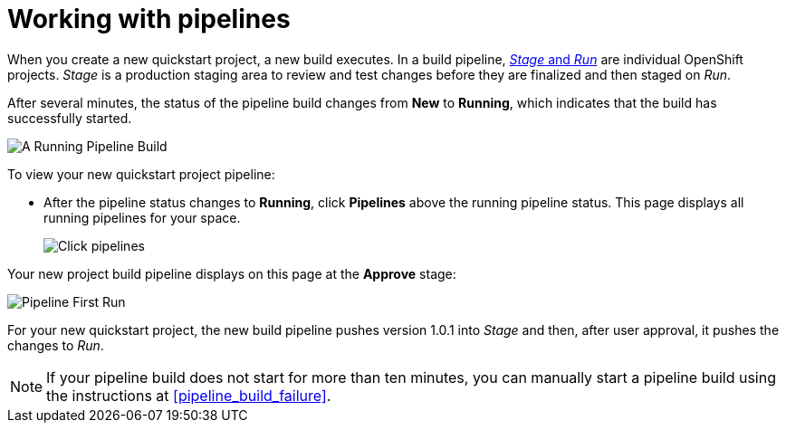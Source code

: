 [id="working_with_pipelines"]
= Working with pipelines

When you create a new quickstart project, a new build executes. In a build pipeline, <<about_stage_run,_Stage_ and _Run_>> are individual OpenShift projects. _Stage_ is a production staging area to review and test changes before they are finalized and then staged on _Run_.

//After you create a new Quickstart project, you can see the new project build pipelines running in the *Applications* panel on your space dashboard:
// TODO this is in preview
//image::hello-world_applications.png[Applications view]

After several minutes, the status of the pipeline build changes from *New* to *Running*, which indicates that the build has successfully started.

image::vertx_pipeline_running.png[A Running Pipeline Build]

To view your new quickstart project pipeline:

* After the pipeline status changes to *Running*, click *Pipelines* above the running pipeline status. This page displays all running pipelines for your space.
+
image::click_pipelines.png[Click pipelines]

Your new project build pipeline displays on this page at the *Approve* stage:

image::pipeline_firstrun.png[Pipeline First Run]

For your new quickstart project, the new build pipeline pushes version 1.0.1 into _Stage_ and then, after user approval, it pushes the changes to _Run_.

[NOTE]
====
If your pipeline build does not start for more than ten minutes, you can manually start a pipeline build using the instructions at <<pipeline_build_failure>>.
====
//TODO update
